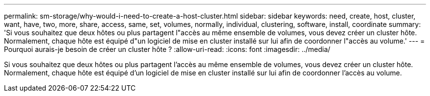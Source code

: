 ---
permalink: sm-storage/why-would-i-need-to-create-a-host-cluster.html 
sidebar: sidebar 
keywords: need, create, host, cluster, want, have, two, more, share, access, same, set, volumes, normally, individual, clustering, software, install, coordinate 
summary: 'Si vous souhaitez que deux hôtes ou plus partagent l"accès au même ensemble de volumes, vous devez créer un cluster hôte. Normalement, chaque hôte est équipé d"un logiciel de mise en cluster installé sur lui afin de coordonner l"accès au volume.' 
---
= Pourquoi aurais-je besoin de créer un cluster hôte ?
:allow-uri-read: 
:icons: font
:imagesdir: ../media/


[role="lead"]
Si vous souhaitez que deux hôtes ou plus partagent l'accès au même ensemble de volumes, vous devez créer un cluster hôte. Normalement, chaque hôte est équipé d'un logiciel de mise en cluster installé sur lui afin de coordonner l'accès au volume.
